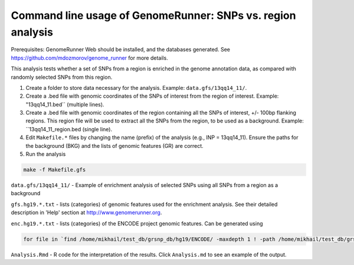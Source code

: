 Command line usage of GenomeRunner: SNPs vs. region analysis
===============================================================

Prerequisites: GenomeRunner Web should be installed, and the databases generated. See https://github.com/mdozmorov/genome_runner for more details.

This analysis tests whether a set of SNPs from a region is enriched in the genome annotation data, as compared with randomly selected SNPs from this region.

1. Create a folder to store data necessary for the analysis. Example: ``data.gfs/13qq14_11/``.

2. Create a .bed file with genomic coordinates of the SNPs of interest from the region of interest. Example: "13qq14_11.bed`` (multiple lines).

3. Create a .bed file with genomic coordinates of the region containing all the SNPs of interest, +/- 100bp flanking regions. This region file will be used to extract all the SNPs from the region, to be used as a background. Example: ``13qq14_11_region.bed (single line).

4. Edit ``Makefile.*`` files by changing the name (prefix) of the analysis (e.g., INP = 13qq14_11). Ensure the paths for the background (BKG) and the lists of genomic features (GR) are correct.

5. Run the analysis

.. code-block:: bash

	make -f Makefile.gfs

``data.gfs/13qq14_11/`` - Example of enrichment analysis of selected SNPs using all SNPs from a region as a background

``gfs.hg19.*.txt`` - lists (categories) of genomic features used for the enrichment analysis. See their detailed description in 'Help' section at http://www.genomerunner.org.

``enc.hg19.*.txt`` - lists (categories) of the ENCODE project genomic features. Can be generated using

.. code-block:: bash

	for file in `find /home/mikhail/test_db/grsnp_db/hg19/ENCODE/ -maxdepth 1 ! -path /home/mikhail/test_db/grsnp_db/hg19/ENCODE/ -type d`; do GR=`basename $file`; find $file -type f -name '*.bed.gz' > enc.hg19.$GR.txt; done

``Analysis.Rmd`` - R code for the interpretation of the results. Click ``Analysis.md`` to see an example of the output.